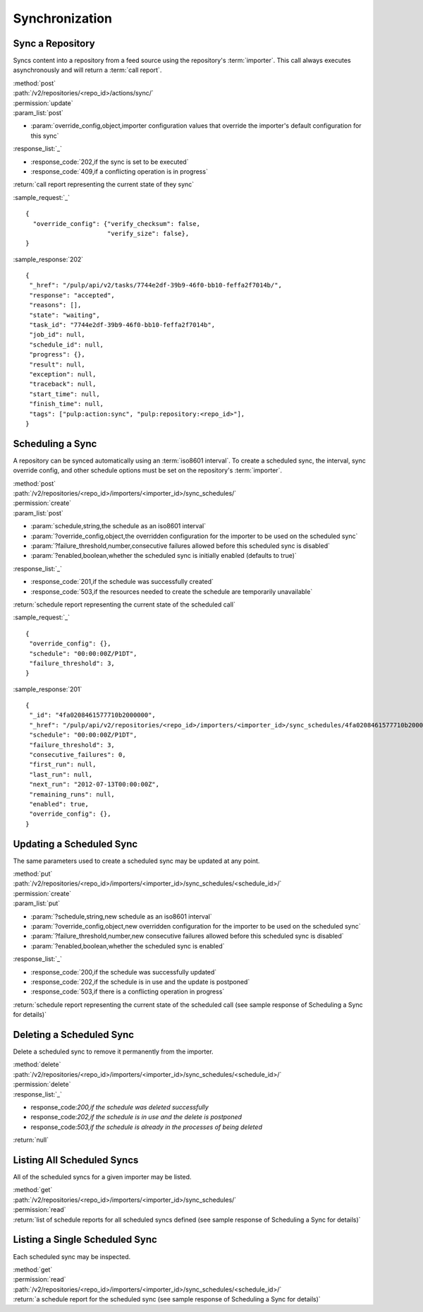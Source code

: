 Synchronization
===============

Sync a Repository
-----------------

Syncs content into a repository from a feed source using the repository's
:term:`importer`. This call always executes asynchronously and will return a
:term:`call report`.

| :method:`post`
| :path:`/v2/repositories/<repo_id>/actions/sync/`
| :permission:`update`
| :param_list:`post`

* :param:`override_config,object,importer configuration values that override the importer's default configuration for this sync`

| :response_list:`_`

* :response_code:`202,if the sync is set to be executed`
* :response_code:`409,if a conflicting operation is in progress`

| :return:`call report representing the current state of they sync`

:sample_request:`_` ::

 {
   "override_config": {"verify_checksum": false,
                       "verify_size": false},
 }

:sample_response:`202` ::

 {
  "_href": "/pulp/api/v2/tasks/7744e2df-39b9-46f0-bb10-feffa2f7014b/",
  "response": "accepted",
  "reasons": [],
  "state": "waiting",
  "task_id": "7744e2df-39b9-46f0-bb10-feffa2f7014b",
  "job_id": null,
  "schedule_id": null,
  "progress": {},
  "result": null,
  "exception": null,
  "traceback": null,
  "start_time": null,
  "finish_time": null,
  "tags": ["pulp:action:sync", "pulp:repository:<repo_id>"],
 }



Scheduling a Sync
-----------------
A repository can be synced automatically using an :term:`iso8601 interval`.
To create a scheduled sync, the interval, sync override config, and other
schedule options must be set on the repository's :term:`importer`.

| :method:`post`
| :path:`/v2/repositories/<repo_id>/importers/<importer_id>/sync_schedules/`
| :permission:`create`
| :param_list:`post`

* :param:`schedule,string,the schedule as an iso8601 interval`
* :param:`?override_config,object,the overridden configuration for the importer to be used on the scheduled sync`
* :param:`?failure_threshold,number,consecutive failures allowed before this scheduled sync is disabled`
* :param:`?enabled,boolean,whether the scheduled sync is initially enabled (defaults to true)`

| :response_list:`_`

* :response_code:`201,if the schedule was successfully created`
* :response_code:`503,if the resources needed to create the schedule are temporarily unavailable`

| :return:`schedule report representing the current state of the scheduled call`

:sample_request:`_` ::

 {
  "override_config": {},
  "schedule": "00:00:00Z/P1DT",
  "failure_threshold": 3,
 }

:sample_response:`201` ::

 {
  "_id": "4fa0208461577710b2000000",
  "_href": "/pulp/api/v2/repositories/<repo_id>/importers/<importer_id>/sync_schedules/4fa0208461577710b2000000/",
  "schedule": "00:00:00Z/P1DT",
  "failure_threshold": 3,
  "consecutive_failures": 0,
  "first_run": null,
  "last_run": null,
  "next_run": "2012-07-13T00:00:00Z",
  "remaining_runs": null,
  "enabled": true,
  "override_config": {},
 }


Updating a Scheduled Sync
-------------------------
The same parameters used to create a scheduled sync may be updated at any point.

| :method:`put`
| :path:`/v2/repositories/<repo_id>/importers/<importer_id>/sync_schedules/<schedule_id>/`
| :permission:`create`
| :param_list:`put`

* :param:`?schedule,string,new schedule as an iso8601 interval`
* :param:`?override_config,object,new overridden configuration for the importer to be used on the scheduled sync`
* :param:`?failure_threshold,number,new consecutive failures allowed before this scheduled sync is disabled`
* :param:`?enabled,boolean,whether the scheduled sync is enabled`

| :response_list:`_`

* :response_code:`200,if the schedule was successfully updated`
* :response_code:`202,if the schedule is in use and the update is postponed`
* :response_code:`503,if there is a conflicting operation in progress`

| :return:`schedule report representing the current state of the scheduled call (see sample response of Scheduling a Sync for details)`


Deleting a Scheduled Sync
-------------------------
Delete a scheduled sync to remove it permanently from the importer.

| :method:`delete`
| :path:`/v2/repositories/<repo_id>/importers/<importer_id>/sync_schedules/<schedule_id>/`
| :permission:`delete`

| :response_list:`_`

* response_code:`200,if the schedule was deleted successfully`
* response_code:`202,if the schedule is in use and the delete is postponed`
* response_code:`503,if the schedule is already in the processes of being deleted`

| :return:`null`


Listing All Scheduled Syncs
---------------------------
All of the scheduled syncs for a given importer may be listed.

| :method:`get`
| :path:`/v2/repositories/<repo_id>/importers/<importer_id>/sync_schedules/`
| :permission:`read`
| :return:`list of schedule reports for all scheduled syncs defined (see sample response of Scheduling a Sync for details)`


Listing a Single Scheduled Sync
-------------------------------
Each scheduled sync may be inspected.

| :method:`get`
| :permission:`read`
| :path:`/v2/repositories/<repo_id>/importers/<importer_id>/sync_schedules/<schedule_id>/`
| :return:`a schedule report for the scheduled sync (see sample response of Scheduling a Sync for details)`
